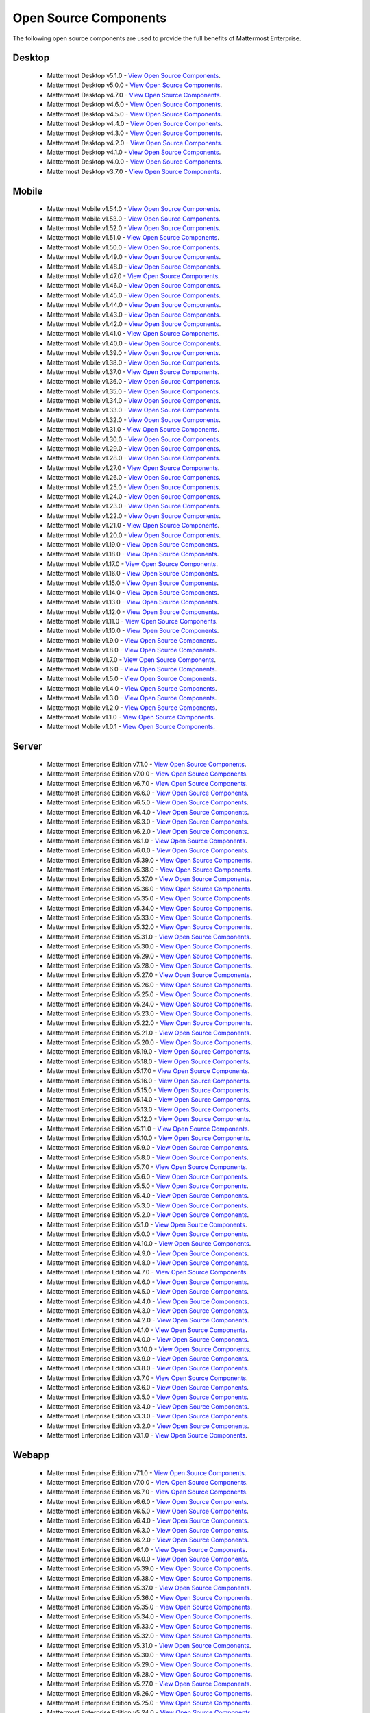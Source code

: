Open Source Components
=======================

|enterprise| |self-hosted|

.. |enterprise| image:: ../images/enterprise-badge.png
  :scale: 30
  :target: https://mattermost.com/pricing
  :alt: Available in the Mattermost Enterprise subscription plan.

.. |self-hosted| image:: ../images/self-hosted-badge.png
  :scale: 30
  :target: https://mattermost.com/deploy
  :alt: Available for Mattermost Self-Hosted deployments.

The following open source components are used to provide the full benefits of Mattermost Enterprise.

Desktop
--------

 - Mattermost Desktop v5.1.0 - `View Open Source Components <https://github.com/mattermost/desktop/blob/release-5.1/NOTICE.txt>`_.
 - Mattermost Desktop v5.0.0 - `View Open Source Components <https://github.com/mattermost/desktop/blob/release-5.0/NOTICE.txt>`_.
 - Mattermost Desktop v4.7.0 - `View Open Source Components <https://github.com/mattermost/desktop/blob/release-4.7/NOTICE.txt>`_.
 - Mattermost Desktop v4.6.0 - `View Open Source Components <https://github.com/mattermost/desktop/blob/release-4.6/NOTICE.txt>`_.
 - Mattermost Desktop v4.5.0 - `View Open Source Components <https://github.com/mattermost/desktop/blob/release-4.5/NOTICE.txt>`_.
 - Mattermost Desktop v4.4.0 - `View Open Source Components <https://github.com/mattermost/desktop/blob/release-4.4/NOTICE.txt>`_.
 - Mattermost Desktop v4.3.0 - `View Open Source Components <https://github.com/mattermost/desktop/blob/release-4.3/NOTICE.txt>`_.
 - Mattermost Desktop v4.2.0 - `View Open Source Components <https://github.com/mattermost/desktop/blob/release-4.2/NOTICE.txt>`_.
 - Mattermost Desktop v4.1.0 - `View Open Source Components <https://github.com/mattermost/desktop/blob/release-4.1/NOTICE.txt>`_.
 - Mattermost Desktop v4.0.0 - `View Open Source Components <https://github.com/mattermost/desktop/blob/release-4.0/NOTICE.txt>`_.
 - Mattermost Desktop v3.7.0 - `View Open Source Components <https://github.com/mattermost/desktop/blob/release-3.7/NOTICE.txt>`_.

Mobile
-------

 - Mattermost Mobile v1.54.0 - `View Open Source Components <https://github.com/mattermost/mattermost-mobile/blob/release-1.54/NOTICE.txt>`_.
 - Mattermost Mobile v1.53.0 - `View Open Source Components <https://github.com/mattermost/mattermost-mobile/blob/release-1.53/NOTICE.txt>`_.
 - Mattermost Mobile v1.52.0 - `View Open Source Components <https://github.com/mattermost/mattermost-mobile/blob/release-1.52/NOTICE.txt>`_.
 - Mattermost Mobile v1.51.0 - `View Open Source Components <https://github.com/mattermost/mattermost-mobile/blob/release-1.51/NOTICE.txt>`_.
 - Mattermost Mobile v1.50.0 - `View Open Source Components <https://github.com/mattermost/mattermost-mobile/blob/release-1.50/NOTICE.txt>`_.
 - Mattermost Mobile v1.49.0 - `View Open Source Components <https://github.com/mattermost/mattermost-mobile/blob/release-1.49/NOTICE.txt>`_.
 - Mattermost Mobile v1.48.0 - `View Open Source Components <https://github.com/mattermost/mattermost-mobile/blob/release-1.48/NOTICE.txt>`_.
 - Mattermost Mobile v1.47.0 - `View Open Source Components <https://github.com/mattermost/mattermost-mobile/blob/release-1.47/NOTICE.txt>`_.
 - Mattermost Mobile v1.46.0 - `View Open Source Components <https://github.com/mattermost/mattermost-mobile/blob/release-1.46/NOTICE.txt>`_.
 - Mattermost Mobile v1.45.0 - `View Open Source Components <https://github.com/mattermost/mattermost-mobile/blob/release-1.45/NOTICE.txt>`_.
 - Mattermost Mobile v1.44.0 - `View Open Source Components <https://github.com/mattermost/mattermost-mobile/blob/release-1.44/NOTICE.txt>`_.
 - Mattermost Mobile v1.43.0 - `View Open Source Components <https://github.com/mattermost/mattermost-mobile/blob/release-1.43/NOTICE.txt>`_.
 - Mattermost Mobile v1.42.0 - `View Open Source Components <https://github.com/mattermost/mattermost-mobile/blob/release-1.42/NOTICE.txt>`_.
 - Mattermost Mobile v1.41.0 - `View Open Source Components <https://github.com/mattermost/mattermost-mobile/blob/release-1.41/NOTICE.txt>`_.
 - Mattermost Mobile v1.40.0 - `View Open Source Components <https://github.com/mattermost/mattermost-mobile/blob/release-1.40/NOTICE.txt>`_.
 - Mattermost Mobile v1.39.0 - `View Open Source Components <https://github.com/mattermost/mattermost-mobile/blob/release-1.39/NOTICE.txt>`_.
 - Mattermost Mobile v1.38.0 - `View Open Source Components <https://github.com/mattermost/mattermost-mobile/blob/release-1.38/NOTICE.txt>`_.
 - Mattermost Mobile v1.37.0 - `View Open Source Components <https://github.com/mattermost/mattermost-mobile/blob/release-1.37/NOTICE.txt>`_.
 - Mattermost Mobile v1.36.0 - `View Open Source Components <https://github.com/mattermost/mattermost-mobile/blob/release-1.36/NOTICE.txt>`_.
 - Mattermost Mobile v1.35.0 - `View Open Source Components <https://github.com/mattermost/mattermost-mobile/blob/release-1.35/NOTICE.txt>`_.
 - Mattermost Mobile v1.34.0 - `View Open Source Components <https://github.com/mattermost/mattermost-mobile/blob/release-1.34/NOTICE.txt>`_.
 - Mattermost Mobile v1.33.0 - `View Open Source Components <https://github.com/mattermost/mattermost-mobile/blob/release-1.33/NOTICE.txt>`_.
 - Mattermost Mobile v1.32.0 - `View Open Source Components <https://github.com/mattermost/mattermost-mobile/blob/release-1.32/NOTICE.txt>`_.
 - Mattermost Mobile v1.31.0 - `View Open Source Components <https://github.com/mattermost/mattermost-mobile/blob/release-1.31/NOTICE.txt>`_.
 - Mattermost Mobile v1.30.0 - `View Open Source Components <https://github.com/mattermost/mattermost-mobile/blob/release-1.30/NOTICE.txt>`_.
 - Mattermost Mobile v1.29.0 - `View Open Source Components <https://github.com/mattermost/mattermost-mobile/blob/release-1.29/NOTICE.txt>`_.
 - Mattermost Mobile v1.28.0 - `View Open Source Components <https://github.com/mattermost/mattermost-mobile/blob/release-1.28/NOTICE.txt>`_.
 - Mattermost Mobile v1.27.0 - `View Open Source Components <https://github.com/mattermost/mattermost-mobile/blob/release-1.27/NOTICE.txt>`_.
 - Mattermost Mobile v1.26.0 - `View Open Source Components <https://github.com/mattermost/mattermost-mobile/blob/release-1.26/NOTICE.txt>`_.
 - Mattermost Mobile v1.25.0 - `View Open Source Components <https://github.com/mattermost/mattermost-mobile/blob/release-1.25/NOTICE.txt>`_.
 - Mattermost Mobile v1.24.0 - `View Open Source Components <https://github.com/mattermost/mattermost-mobile/blob/release-1.24/NOTICE.txt>`_.
 - Mattermost Mobile v1.23.0 - `View Open Source Components <https://github.com/mattermost/mattermost-mobile/blob/release-1.23/NOTICE.txt>`_.
 - Mattermost Mobile v1.22.0 - `View Open Source Components <https://github.com/mattermost/mattermost-mobile/blob/release-1.22/NOTICE.txt>`_.
 - Mattermost Mobile v1.21.0 - `View Open Source Components <https://github.com/mattermost/mattermost-mobile/blob/release-1.21/NOTICE.txt>`_.
 - Mattermost Mobile v1.20.0 - `View Open Source Components <https://github.com/mattermost/mattermost-mobile/blob/release-1.20/NOTICE.txt>`_.
 - Mattermost Mobile v1.19.0 - `View Open Source Components <https://github.com/mattermost/mattermost-mobile/blob/release-1.19/NOTICE.txt>`_.
 - Mattermost Mobile v1.18.0 - `View Open Source Components <https://github.com/mattermost/mattermost-mobile/blob/release-1.18/NOTICE.txt>`_.
 - Mattermost Mobile v1.17.0 - `View Open Source Components <https://github.com/mattermost/mattermost-mobile/blob/release-1.17/NOTICE.txt>`_.
 - Mattermost Mobile v1.16.0 - `View Open Source Components <https://github.com/mattermost/mattermost-mobile/blob/release-1.16/NOTICE.txt>`_.
 - Mattermost Mobile v1.15.0 - `View Open Source Components <https://github.com/mattermost/mattermost-mobile/blob/release-1.15/NOTICE.txt>`_.
 - Mattermost Mobile v1.14.0 - `View Open Source Components <https://github.com/mattermost/mattermost-mobile/blob/release-1.14/NOTICE.txt>`_.
 - Mattermost Mobile v1.13.0 - `View Open Source Components <https://github.com/mattermost/mattermost-mobile/blob/release-1.13/NOTICE.txt>`_.
 - Mattermost Mobile v1.12.0 - `View Open Source Components <https://github.com/mattermost/mattermost-mobile/blob/release-1.12/NOTICE.txt>`_.
 - Mattermost Mobile v1.11.0 - `View Open Source Components <https://github.com/mattermost/mattermost-mobile/blob/release-1.11/NOTICE.txt>`_.
 - Mattermost Mobile v1.10.0 - `View Open Source Components <https://github.com/mattermost/mattermost-mobile/blob/release-1.10/NOTICE.txt>`_.
 - Mattermost Mobile v1.9.0 - `View Open Source Components <https://github.com/mattermost/mattermost-mobile/blob/release-1.9/NOTICE.txt>`_.
 - Mattermost Mobile v1.8.0 - `View Open Source Components <https://github.com/mattermost/mattermost-mobile/blob/release-1.8/NOTICE.txt>`_.
 - Mattermost Mobile v1.7.0 - `View Open Source Components <https://github.com/mattermost/mattermost-mobile/blob/release-1.7/NOTICE.txt>`_.
 - Mattermost Mobile v1.6.0 - `View Open Source Components <https://github.com/mattermost/mattermost-mobile/blob/release-1.6/NOTICE.txt>`_.
 - Mattermost Mobile v1.5.0 - `View Open Source Components <https://github.com/mattermost/mattermost-mobile/blob/release-1.5/NOTICE.txt>`_.
 - Mattermost Mobile v1.4.0 - `View Open Source Components <https://github.com/mattermost/mattermost-mobile/blob/release-1.4/NOTICE.txt>`_.
 - Mattermost Mobile v1.3.0 - `View Open Source Components <https://github.com/mattermost/mattermost-mobile/blob/release-1.3/NOTICE.txt>`_.
 - Mattermost Mobile v1.2.0 - `View Open Source Components <https://github.com/mattermost/mattermost-mobile/blob/release-1.2/NOTICE.txt>`_.
 - Mattermost Mobile v1.1.0 - `View Open Source Components <https://github.com/mattermost/mattermost-mobile/blob/release-1.1/NOTICE.txt>`_.
 - Mattermost Mobile v1.0.1 - `View Open Source Components <https://github.com/mattermost/mattermost-mobile/blob/release-1.0.1/NOTICE.txt>`_.
 
Server
------------------------------
 - Mattermost Enterprise Edition v7.1.0 - `View Open Source Components <https://github.com/mattermost/mattermost-server/blob/release-7.1/NOTICE.txt>`_.
 - Mattermost Enterprise Edition v7.0.0 - `View Open Source Components <https://github.com/mattermost/mattermost-server/blob/release-7.0/NOTICE.txt>`_.
 - Mattermost Enterprise Edition v6.7.0 - `View Open Source Components <https://github.com/mattermost/mattermost-server/blob/release-6.7/NOTICE.txt>`_.
 - Mattermost Enterprise Edition v6.6.0 - `View Open Source Components <https://github.com/mattermost/mattermost-server/blob/release-6.6/NOTICE.txt>`_.
 - Mattermost Enterprise Edition v6.5.0 - `View Open Source Components <https://github.com/mattermost/mattermost-server/blob/release-6.5/NOTICE.txt>`_.
 - Mattermost Enterprise Edition v6.4.0 - `View Open Source Components <https://github.com/mattermost/mattermost-server/blob/release-6.4/NOTICE.txt>`_.
 - Mattermost Enterprise Edition v6.3.0 - `View Open Source Components <https://github.com/mattermost/mattermost-server/blob/release-6.3/NOTICE.txt>`_.
 - Mattermost Enterprise Edition v6.2.0 - `View Open Source Components <https://github.com/mattermost/mattermost-server/blob/release-6.2/NOTICE.txt>`_.
 - Mattermost Enterprise Edition v6.1.0 - `View Open Source Components <https://github.com/mattermost/mattermost-server/blob/release-6.1/NOTICE.txt>`_.
 - Mattermost Enterprise Edition v6.0.0 - `View Open Source Components <https://github.com/mattermost/mattermost-server/blob/release-6.0/NOTICE.txt>`_.
 - Mattermost Enterprise Edition v5.39.0 - `View Open Source Components <https://github.com/mattermost/mattermost-server/blob/release-5.39/NOTICE.txt>`_.
 - Mattermost Enterprise Edition v5.38.0 - `View Open Source Components <https://github.com/mattermost/mattermost-server/blob/release-5.38/NOTICE.txt>`_.
 - Mattermost Enterprise Edition v5.37.0 - `View Open Source Components <https://github.com/mattermost/mattermost-server/blob/release-5.37/NOTICE.txt>`_.
 - Mattermost Enterprise Edition v5.36.0 - `View Open Source Components <https://github.com/mattermost/mattermost-server/blob/release-5.36/NOTICE.txt>`_.
 - Mattermost Enterprise Edition v5.35.0 - `View Open Source Components <https://github.com/mattermost/mattermost-server/blob/release-5.35/NOTICE.txt>`_.
 - Mattermost Enterprise Edition v5.34.0 - `View Open Source Components <https://github.com/mattermost/mattermost-server/blob/release-5.34/NOTICE.txt>`_.
 - Mattermost Enterprise Edition v5.33.0 - `View Open Source Components <https://github.com/mattermost/mattermost-server/blob/release-5.33/NOTICE.txt>`_.
 - Mattermost Enterprise Edition v5.32.0 - `View Open Source Components <https://github.com/mattermost/mattermost-server/blob/release-5.32/NOTICE.txt>`_.
 - Mattermost Enterprise Edition v5.31.0 - `View Open Source Components <https://github.com/mattermost/mattermost-server/blob/release-5.31/NOTICE.txt>`_.
 - Mattermost Enterprise Edition v5.30.0 - `View Open Source Components <https://github.com/mattermost/mattermost-server/blob/release-5.30/NOTICE.txt>`_.
 - Mattermost Enterprise Edition v5.29.0 - `View Open Source Components <https://github.com/mattermost/mattermost-server/blob/release-5.29/NOTICE.txt>`_.
 - Mattermost Enterprise Edition v5.28.0 - `View Open Source Components <https://github.com/mattermost/mattermost-server/blob/release-5.28/NOTICE.txt>`_.
 - Mattermost Enterprise Edition v5.27.0 - `View Open Source Components <https://github.com/mattermost/mattermost-server/blob/release-5.27/NOTICE.txt>`_.
 - Mattermost Enterprise Edition v5.26.0 - `View Open Source Components <https://github.com/mattermost/mattermost-server/blob/release-5.26/NOTICE.txt>`_.
 - Mattermost Enterprise Edition v5.25.0 - `View Open Source Components <https://github.com/mattermost/mattermost-server/blob/release-5.25/NOTICE.txt>`_.
 - Mattermost Enterprise Edition v5.24.0 - `View Open Source Components <https://github.com/mattermost/mattermost-server/blob/release-5.24/NOTICE.txt>`_.
 - Mattermost Enterprise Edition v5.23.0 - `View Open Source Components <https://github.com/mattermost/mattermost-server/blob/release-5.23/NOTICE.txt>`_.
 - Mattermost Enterprise Edition v5.22.0 - `View Open Source Components <https://github.com/mattermost/mattermost-server/blob/release-5.22/NOTICE.txt>`_.
 - Mattermost Enterprise Edition v5.21.0 - `View Open Source Components <https://github.com/mattermost/mattermost-server/blob/release-5.21/NOTICE.txt>`_.
 - Mattermost Enterprise Edition v5.20.0 - `View Open Source Components <https://github.com/mattermost/mattermost-server/blob/release-5.20/NOTICE.txt>`_.
 - Mattermost Enterprise Edition v5.19.0 - `View Open Source Components <https://github.com/mattermost/mattermost-server/blob/release-5.19/NOTICE.txt>`_.
 - Mattermost Enterprise Edition v5.18.0 - `View Open Source Components <https://github.com/mattermost/mattermost-server/blob/release-5.18/NOTICE.txt>`_.
 - Mattermost Enterprise Edition v5.17.0 - `View Open Source Components <https://github.com/mattermost/mattermost-server/blob/release-5.17/NOTICE.txt>`_.
 - Mattermost Enterprise Edition v5.16.0 - `View Open Source Components <https://github.com/mattermost/mattermost-server/blob/release-5.16/NOTICE.txt>`_.
 - Mattermost Enterprise Edition v5.15.0 - `View Open Source Components <https://github.com/mattermost/mattermost-server/blob/release-5.15/NOTICE.txt>`_.
 - Mattermost Enterprise Edition v5.14.0 - `View Open Source Components <https://github.com/mattermost/mattermost-server/blob/release-5.14/NOTICE.txt>`_.
 - Mattermost Enterprise Edition v5.13.0 - `View Open Source Components <https://github.com/mattermost/mattermost-server/blob/release-5.13/NOTICE.txt>`_.
 - Mattermost Enterprise Edition v5.12.0 - `View Open Source Components <https://github.com/mattermost/mattermost-server/blob/release-5.12/NOTICE.txt>`_.
 - Mattermost Enterprise Edition v5.11.0 - `View Open Source Components <https://github.com/mattermost/mattermost-server/blob/release-5.11/NOTICE.txt>`_.
 - Mattermost Enterprise Edition v5.10.0 - `View Open Source Components <https://github.com/mattermost/mattermost-server/blob/release-5.10/NOTICE.txt>`_.
 - Mattermost Enterprise Edition v5.9.0 - `View Open Source Components <https://github.com/mattermost/mattermost-server/blob/release-5.9/NOTICE.txt>`_.
 - Mattermost Enterprise Edition v5.8.0 - `View Open Source Components <https://github.com/mattermost/mattermost-server/blob/release-5.8/NOTICE.txt>`_.
 - Mattermost Enterprise Edition v5.7.0 - `View Open Source Components <https://github.com/mattermost/mattermost-server/blob/release-5.7/NOTICE.txt>`_.
 - Mattermost Enterprise Edition v5.6.0 - `View Open Source Components <https://github.com/mattermost/mattermost-server/blob/release-5.6/NOTICE.txt>`_.
 - Mattermost Enterprise Edition v5.5.0 - `View Open Source Components <https://github.com/mattermost/mattermost-server/blob/release-5.5/NOTICE.txt>`_.
 - Mattermost Enterprise Edition v5.4.0 - `View Open Source Components <https://github.com/mattermost/mattermost-server/blob/release-5.4/NOTICE.txt>`_.
 - Mattermost Enterprise Edition v5.3.0 - `View Open Source Components <https://github.com/mattermost/mattermost-server/blob/release-5.3/NOTICE.txt>`_.
 - Mattermost Enterprise Edition v5.2.0 - `View Open Source Components <https://github.com/mattermost/mattermost-server/blob/release-5.2/NOTICE.txt>`_.
 - Mattermost Enterprise Edition v5.1.0 - `View Open Source Components <https://github.com/mattermost/mattermost-server/blob/release-5.1/NOTICE.txt>`_.
 - Mattermost Enterprise Edition v5.0.0 - `View Open Source Components <https://github.com/mattermost/mattermost-server/blob/release-5.0/NOTICE.txt>`_.
 - Mattermost Enterprise Edition v4.10.0 - `View Open Source Components <https://github.com/mattermost/mattermost-server/blob/release-4.10/NOTICE.txt>`_.
 - Mattermost Enterprise Edition v4.9.0 - `View Open Source Components <https://github.com/mattermost/mattermost-server/blob/release-4.9/NOTICE.txt>`_.
 - Mattermost Enterprise Edition v4.8.0 - `View Open Source Components <https://github.com/mattermost/mattermost-server/blob/release-4.8/NOTICE.txt>`_.
 - Mattermost Enterprise Edition v4.7.0 - `View Open Source Components <https://github.com/mattermost/mattermost-server/blob/release-4.7/NOTICE.txt>`_.
 - Mattermost Enterprise Edition v4.6.0 - `View Open Source Components <https://github.com/mattermost/mattermost-server/blob/release-4.6/NOTICE.txt>`_.
 - Mattermost Enterprise Edition v4.5.0 - `View Open Source Components <https://github.com/mattermost/mattermost-server/blob/release-4.5/NOTICE.txt>`_.
 - Mattermost Enterprise Edition v4.4.0 - `View Open Source Components <https://github.com/mattermost/mattermost-server/blob/release-4.4/NOTICE.txt>`_.
 - Mattermost Enterprise Edition v4.3.0 - `View Open Source Components <https://github.com/mattermost/mattermost-server/blob/release-4.3/NOTICE.txt>`_.
 - Mattermost Enterprise Edition v4.2.0 - `View Open Source Components <https://github.com/mattermost/mattermost-server/blob/release-4.2/NOTICE.txt>`_.
 - Mattermost Enterprise Edition v4.1.0 - `View Open Source Components <https://github.com/mattermost/mattermost-server/blob/release-4.1/NOTICE.txt>`_.
 - Mattermost Enterprise Edition v4.0.0 - `View Open Source Components <https://github.com/mattermost/mattermost-server/blob/release-4.0/NOTICE.txt>`_.
 - Mattermost Enterprise Edition v3.10.0 - `View Open Source Components <https://github.com/mattermost/mattermost-server/blob/release-3.10/NOTICE.txt>`_.
 - Mattermost Enterprise Edition v3.9.0 - `View Open Source Components <https://github.com/mattermost/mattermost-server/blob/release-3.9/NOTICE.txt>`_.
 - Mattermost Enterprise Edition v3.8.0 - `View Open Source Components <https://github.com/mattermost/mattermost-server/blob/release-3.8/NOTICE.txt>`_.
 - Mattermost Enterprise Edition v3.7.0 - `View Open Source Components <https://github.com/mattermost/mattermost-server/blob/release-3.7/NOTICE.txt>`_.
 - Mattermost Enterprise Edition v3.6.0 - `View Open Source Components <https://github.com/mattermost/mattermost-server/blob/release-3.6/NOTICE.txt>`_.
 - Mattermost Enterprise Edition v3.5.0 - `View Open Source Components <https://github.com/mattermost/mattermost-server/blob/release-3.5/NOTICE.txt>`_.
 - Mattermost Enterprise Edition v3.4.0 - `View Open Source Components <https://github.com/mattermost/mattermost-server/blob/release-3.4/NOTICE.txt>`_.
 - Mattermost Enterprise Edition v3.3.0 - `View Open Source Components <https://github.com/mattermost/mattermost-server/blob/release-3.3/NOTICE.txt>`_.
 - Mattermost Enterprise Edition v3.2.0 - `View Open Source Components <https://github.com/mattermost/mattermost-server/blob/release-3.2/NOTICE.txt>`_.
 - Mattermost Enterprise Edition v3.1.0 - `View Open Source Components <https://github.com/mattermost/mattermost-server/blob/release-3.1/NOTICE.txt>`_.

Webapp
------------------------------

 - Mattermost Enterprise Edition v7.1.0 - `View Open Source Components <https://github.com/mattermost/mattermost-webapp/blob/release-7.1/NOTICE.txt>`_.
 - Mattermost Enterprise Edition v7.0.0 - `View Open Source Components <https://github.com/mattermost/mattermost-webapp/blob/release-7.0/NOTICE.txt>`_.
 - Mattermost Enterprise Edition v6.7.0 - `View Open Source Components <https://github.com/mattermost/mattermost-webapp/blob/release-6.7/NOTICE.txt>`_.
 - Mattermost Enterprise Edition v6.6.0 - `View Open Source Components <https://github.com/mattermost/mattermost-webapp/blob/release-6.6/NOTICE.txt>`_.
 - Mattermost Enterprise Edition v6.5.0 - `View Open Source Components <https://github.com/mattermost/mattermost-webapp/blob/release-6.5/NOTICE.txt>`_.
 - Mattermost Enterprise Edition v6.4.0 - `View Open Source Components <https://github.com/mattermost/mattermost-webapp/blob/release-6.4/NOTICE.txt>`_.
 - Mattermost Enterprise Edition v6.3.0 - `View Open Source Components <https://github.com/mattermost/mattermost-webapp/blob/release-6.3/NOTICE.txt>`_.
 - Mattermost Enterprise Edition v6.2.0 - `View Open Source Components <https://github.com/mattermost/mattermost-webapp/blob/release-6.2/NOTICE.txt>`_.
 - Mattermost Enterprise Edition v6.1.0 - `View Open Source Components <https://github.com/mattermost/mattermost-webapp/blob/release-6.1/NOTICE.txt>`_.
 - Mattermost Enterprise Edition v6.0.0 - `View Open Source Components <https://github.com/mattermost/mattermost-webapp/blob/release-6.0/NOTICE.txt>`_.
 - Mattermost Enterprise Edition v5.39.0 - `View Open Source Components <https://github.com/mattermost/mattermost-webapp/blob/release-5.39/NOTICE.txt>`_.
 - Mattermost Enterprise Edition v5.38.0 - `View Open Source Components <https://github.com/mattermost/mattermost-webapp/blob/release-5.38/NOTICE.txt>`_.
 - Mattermost Enterprise Edition v5.37.0 - `View Open Source Components <https://github.com/mattermost/mattermost-webapp/blob/release-5.37/NOTICE.txt>`_.
 - Mattermost Enterprise Edition v5.36.0 - `View Open Source Components <https://github.com/mattermost/mattermost-webapp/blob/release-5.36/NOTICE.txt>`_.
 - Mattermost Enterprise Edition v5.35.0 - `View Open Source Components <https://github.com/mattermost/mattermost-webapp/blob/release-5.35/NOTICE.txt>`_.
 - Mattermost Enterprise Edition v5.34.0 - `View Open Source Components <https://github.com/mattermost/mattermost-webapp/blob/release-5.34/NOTICE.txt>`_.
 - Mattermost Enterprise Edition v5.33.0 - `View Open Source Components <https://github.com/mattermost/mattermost-webapp/blob/release-5.33/NOTICE.txt>`_.
 - Mattermost Enterprise Edition v5.32.0 - `View Open Source Components <https://github.com/mattermost/mattermost-webapp/blob/release-5.32/NOTICE.txt>`_.
 - Mattermost Enterprise Edition v5.31.0 - `View Open Source Components <https://github.com/mattermost/mattermost-webapp/blob/release-5.31/NOTICE.txt>`_.
 - Mattermost Enterprise Edition v5.30.0 - `View Open Source Components <https://github.com/mattermost/mattermost-webapp/blob/release-5.30/NOTICE.txt>`_.
 - Mattermost Enterprise Edition v5.29.0 - `View Open Source Components <https://github.com/mattermost/mattermost-webapp/blob/release-5.29/NOTICE.txt>`_.
 - Mattermost Enterprise Edition v5.28.0 - `View Open Source Components <https://github.com/mattermost/mattermost-webapp/blob/release-5.28/NOTICE.txt>`_.
 - Mattermost Enterprise Edition v5.27.0 - `View Open Source Components <https://github.com/mattermost/mattermost-webapp/blob/release-5.27/NOTICE.txt>`_.
 - Mattermost Enterprise Edition v5.26.0 - `View Open Source Components <https://github.com/mattermost/mattermost-webapp/blob/release-5.26/NOTICE.txt>`_.
 - Mattermost Enterprise Edition v5.25.0 - `View Open Source Components <https://github.com/mattermost/mattermost-webapp/blob/release-5.25/NOTICE.txt>`_.
 - Mattermost Enterprise Edition v5.24.0 - `View Open Source Components <https://github.com/mattermost/mattermost-webapp/blob/release-5.24/NOTICE.txt>`_.
 - Mattermost Enterprise Edition v5.23.0 - `View Open Source Components <https://github.com/mattermost/mattermost-webapp/blob/release-5.23/NOTICE.txt>`_.
 - Mattermost Enterprise Edition v5.22.0 - `View Open Source Components <https://github.com/mattermost/mattermost-webapp/blob/release-5.22/NOTICE.txt>`_.
 - Mattermost Enterprise Edition v5.21.0 - `View Open Source Components <https://github.com/mattermost/mattermost-webapp/blob/release-5.21/NOTICE.txt>`_.
 - Mattermost Enterprise Edition v5.20.0 - `View Open Source Components <https://github.com/mattermost/mattermost-webapp/blob/release-5.20/NOTICE.txt>`_.
 - Mattermost Enterprise Edition v5.19.0 - `View Open Source Components <https://github.com/mattermost/mattermost-webapp/blob/release-5.19/NOTICE.txt>`_.
 - Mattermost Enterprise Edition v5.18.0 - `View Open Source Components <https://github.com/mattermost/mattermost-webapp/blob/release-5.18/NOTICE.txt>`_.
 - Mattermost Enterprise Edition v5.17.0 - `View Open Source Components <https://github.com/mattermost/mattermost-webapp/blob/release-5.17/NOTICE.txt>`_.
 - Mattermost Enterprise Edition v5.16.0 - `View Open Source Components <https://github.com/mattermost/mattermost-webapp/blob/release-5.16/NOTICE.txt>`_.
 - Mattermost Enterprise Edition v5.15.0 - `View Open Source Components <https://github.com/mattermost/mattermost-webapp/blob/release-5.15/NOTICE.txt>`_.
 - Mattermost Enterprise Edition v5.14.0 - `View Open Source Components <https://github.com/mattermost/mattermost-webapp/blob/release-5.14/NOTICE.txt>`_.
 - Mattermost Enterprise Edition v5.13.0 - `View Open Source Components <https://github.com/mattermost/mattermost-webapp/blob/release-5.13/NOTICE.txt>`_.
 - Mattermost Enterprise Edition v5.12.0 - `View Open Source Components <https://github.com/mattermost/mattermost-webapp/blob/release-5.12/NOTICE.txt>`_.
 - Mattermost Enterprise Edition v5.11.0 - `View Open Source Components <https://github.com/mattermost/mattermost-webapp/blob/release-5.11/NOTICE.txt>`_.
 - Mattermost Enterprise Edition v5.10.0 - `View Open Source Components <https://github.com/mattermost/mattermost-webapp/blob/release-5.10/NOTICE.txt>`_.
 - Mattermost Enterprise Edition v5.9.0 - `View Open Source Components <https://github.com/mattermost/mattermost-webapp/blob/release-5.9/NOTICE.txt>`_.
 - Mattermost Enterprise Edition v5.8.0 - `View Open Source Components <https://github.com/mattermost/mattermost-webapp/blob/release-5.8/NOTICE.txt>`_.
 - Mattermost Enterprise Edition v5.7.0 - `View Open Source Components <https://github.com/mattermost/mattermost-webapp/blob/release-5.7/NOTICE.txt>`_.
 - Mattermost Enterprise Edition v5.6.0 - `View Open Source Components <https://github.com/mattermost/mattermost-webapp/blob/release-5.6/NOTICE.txt>`_.
 - Mattermost Enterprise Edition v5.5.0 - `View Open Source Components <https://github.com/mattermost/mattermost-webapp/blob/release-5.5/NOTICE.txt>`_.
 - Mattermost Enterprise Edition v5.4.0 - `View Open Source Components <https://github.com/mattermost/mattermost-webapp/blob/release-5.4/NOTICE.txt>`_.
 - Mattermost Enterprise Edition v5.3.0 - `View Open Source Components <https://github.com/mattermost/mattermost-webapp/blob/release-5.3/NOTICE.txt>`_.
 - Mattermost Enterprise Edition v5.2.0 - `View Open Source Components <https://github.com/mattermost/mattermost-webapp/blob/release-5.2/NOTICE.txt>`_.
 - Mattermost Enterprise Edition v5.1.0 - `View Open Source Components <https://github.com/mattermost/mattermost-webapp/blob/release-5.1/NOTICE.txt>`_.
 - Mattermost Enterprise Edition v5.0.0 - `View Open Source Components <https://github.com/mattermost/mattermost-webapp/blob/release-5.0/NOTICE.txt>`_.
 - Mattermost Enterprise Edition v4.10.0 - `View Open Source Components <https://github.com/mattermost/mattermost-webapp/blob/release-4.10/NOTICE.txt>`_.
 - Mattermost Enterprise Edition v4.9.0 - `View Open Source Components <https://github.com/mattermost/mattermost-webapp/blob/release-4.9/NOTICE.txt>`_.
 - Mattermost Enterprise Edition v4.8.0 - `View Open Source Components <https://github.com/mattermost/mattermost-webapp/blob/release-4.8/NOTICE.txt>`_.
 - Mattermost Enterprise Edition v4.7.0 - `View Open Source Components <https://github.com/mattermost/mattermost-webapp/blob/release-4.7/NOTICE.txt>`_.
 - Mattermost Enterprise Edition v4.6.0 - `View Open Source Components <https://github.com/mattermost/mattermost-webapp/blob/release-4.6/NOTICE.txt>`_.
 - Mattermost Enterprise Edition v4.5.0 - `View Open Source Components <https://github.com/mattermost/mattermost-webapp/blob/release-4.5/NOTICE.txt>`_.
